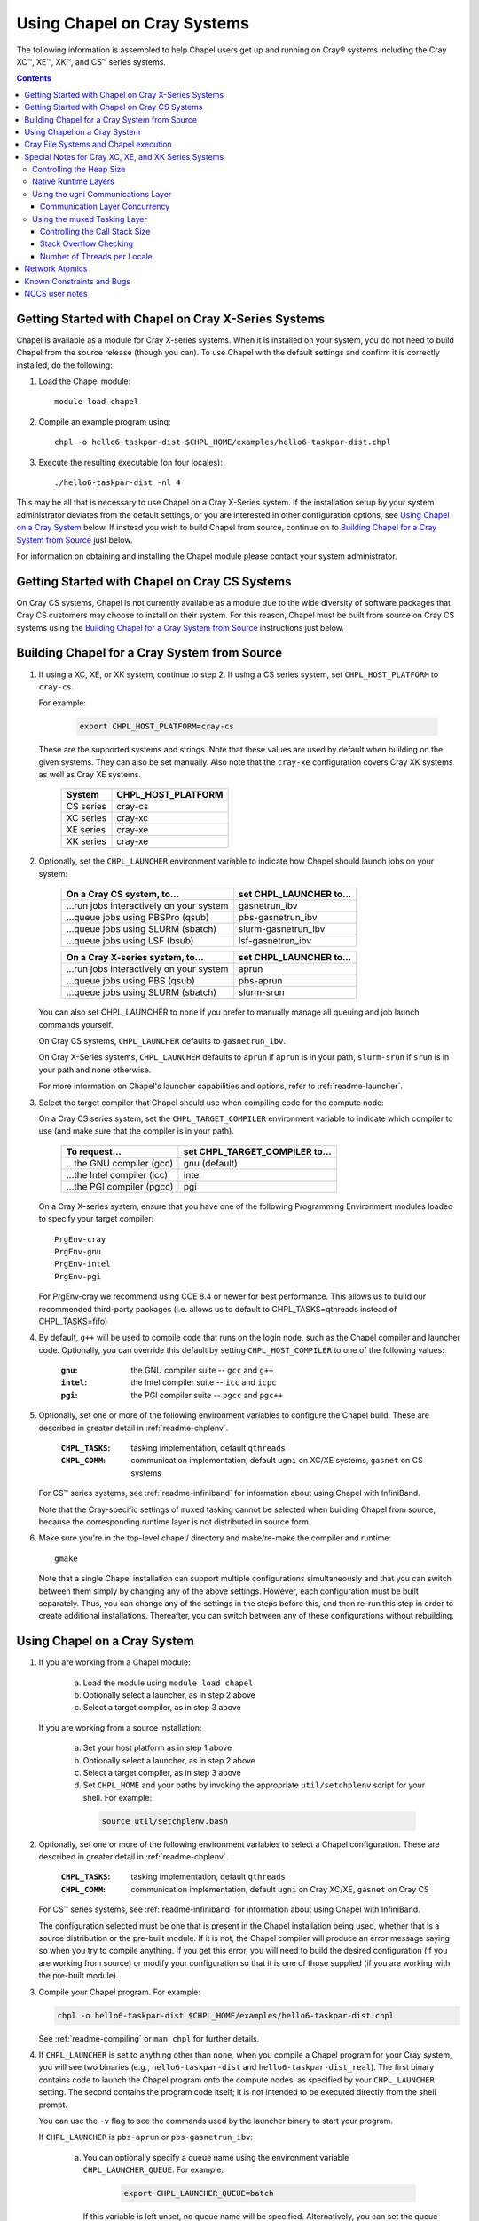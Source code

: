 .. _readme-cray:

============================
Using Chapel on Cray Systems
============================

The following information is assembled to help Chapel users get up and running
on Cray\ |reg| systems including the Cray XC\ |trade|, XE\ |trade|, XK\
|trade|, and CS\ |trade| series systems.

.. contents::


----------------------------------------------------
Getting Started with Chapel on Cray X-Series Systems
----------------------------------------------------

Chapel is available as a module for Cray X-series systems.  When it is
installed on your system, you do not need to build Chapel from the
source release (though you can). To use Chapel with the default settings and
confirm it is correctly installed, do the following:

1) Load the Chapel module::

     module load chapel


2) Compile an example program using::

     chpl -o hello6-taskpar-dist $CHPL_HOME/examples/hello6-taskpar-dist.chpl


3) Execute the resulting executable (on four locales)::

     ./hello6-taskpar-dist -nl 4


This may be all that is necessary to use Chapel on a Cray X-Series system.
If the installation setup by your system administrator deviates from
the default settings, or you are interested in other configuration
options, see `Using Chapel on a Cray System`_ below.  If instead you wish to
build Chapel from source, continue on to
`Building Chapel for a Cray System from Source`_ just below.

For information on obtaining and installing the Chapel module please
contact your system administrator.


----------------------------------------------
Getting Started with Chapel on Cray CS Systems
----------------------------------------------

On Cray CS systems, Chapel is not currently available as a module due
to the wide diversity of software packages that Cray CS customers may
choose to install on their system.  For this reason, Chapel must be
built from source on Cray CS systems using the
`Building Chapel for a Cray System from Source`_ instructions just below.


---------------------------------------------
Building Chapel for a Cray System from Source
---------------------------------------------

1) If using a XC, XE, or XK system, continue to step 2. If using a
   CS series system, set ``CHPL_HOST_PLATFORM`` to ``cray-cs``.

   For example:

    .. code-block:: sh

      export CHPL_HOST_PLATFORM=cray-cs

   These are the supported systems and strings.  Note that these values
   are used by default when building on the given systems.  They can
   also be set manually.  Also note that the ``cray-xe`` configuration
   covers Cray XK systems as well as Cray XE systems.

       =========  ==================
       System     CHPL_HOST_PLATFORM
       =========  ==================
       CS series  cray-cs
       XC series  cray-xc
       XE series  cray-xe
       XK series  cray-xe
       =========  ==================


2) Optionally, set the ``CHPL_LAUNCHER`` environment variable to indicate
   how Chapel should launch jobs on your system:

      ========================================  =========================
      On a Cray CS system, to...                set CHPL_LAUNCHER to...
      ========================================  =========================
      ...run jobs interactively on your system  gasnetrun_ibv
      ...queue jobs using PBSPro (qsub)         pbs-gasnetrun_ibv
      ...queue jobs using SLURM (sbatch)        slurm-gasnetrun_ibv
      ...queue jobs using LSF (bsub)            lsf-gasnetrun_ibv
      ========================================  =========================

      ========================================  =========================
      On a Cray X-series system, to...          set CHPL_LAUNCHER to...
      ========================================  =========================
      ...run jobs interactively on your system  aprun
      ...queue jobs using PBS (qsub)            pbs-aprun
      ...queue jobs using SLURM (sbatch)        slurm-srun
      ========================================  =========================

   You can also set CHPL_LAUNCHER to ``none`` if you prefer to manually
   manage all queuing and job launch commands yourself.

   On Cray CS systems, ``CHPL_LAUNCHER`` defaults to ``gasnetrun_ibv``.

   On Cray X-Series systems, ``CHPL_LAUNCHER`` defaults to ``aprun`` if
   ``aprun`` is in your path, ``slurm-srun`` if ``srun`` is in your path
   and ``none`` otherwise.

   For more information on Chapel's launcher capabilities and options,
   refer to :ref:`readme-launcher`.


3) Select the target compiler that Chapel should use when compiling
   code for the compute node:

   On a Cray CS series system, set the ``CHPL_TARGET_COMPILER`` environment
   variable to indicate which compiler to use (and make sure that the compiler
   is in your path).

      ===========================  ==============================
      To request...                set CHPL_TARGET_COMPILER to...
      ===========================  ==============================
      ...the GNU compiler (gcc)    gnu    (default)
      ...the Intel compiler (icc)  intel
      ...the PGI compiler (pgcc)   pgi
      ===========================  ==============================

   On a Cray X-series system, ensure that you have one of the following
   Programming Environment modules loaded to specify your target compiler::

       PrgEnv-cray
       PrgEnv-gnu
       PrgEnv-intel
       PrgEnv-pgi

   For PrgEnv-cray we recommend using CCE 8.4 or newer for best performance.
   This allows us to build our recommended third-party packages (i.e. allows
   us to default to CHPL_TASKS=qthreads instead of CHPL_TASKS=fifo)

4) By default, ``g++`` will be used to compile code that runs on the login
   node, such as the Chapel compiler and launcher code.  Optionally, you can
   override this default by setting ``CHPL_HOST_COMPILER`` to one of the
   following values:

     :``gnu``: the GNU compiler suite -- ``gcc`` and ``g++``
     :``intel``: the Intel compiler suite -- ``icc`` and ``icpc``
     :``pgi``: the PGI compiler suite -- ``pgcc`` and ``pgc++``


5) Optionally, set one or more of the following environment variables to
   configure the Chapel build.  These are described in greater detail in
   :ref:`readme-chplenv`.

     :``CHPL_TASKS``: tasking implementation, default ``qthreads``
     :``CHPL_COMM``: communication implementation, default ``ugni`` on
                     XC/XE systems, ``gasnet`` on CS systems

   For CS\ |trade| series systems, see :ref:`readme-infiniband` for
   information about using Chapel with InfiniBand.

   Note that the Cray-specific settings of ``muxed`` tasking cannot be
   selected when building Chapel from source, because the corresponding
   runtime layer is not distributed in source form.


6) Make sure you're in the top-level chapel/ directory and make/re-make the
   compiler and runtime::

     gmake

   Note that a single Chapel installation can support multiple
   configurations simultaneously and that you can switch between them
   simply by changing any of the above settings.  However, each
   configuration must be built separately.  Thus, you can change any of
   the settings in the steps before this, and then re-run this step in
   order to create additional installations.  Thereafter, you can switch
   between any of these configurations without rebuilding.


-----------------------------
Using Chapel on a Cray System
-----------------------------

1) If you are working from a Chapel module:

     a) Load the module using ``module load chapel``
     b) Optionally select a launcher, as in step 2 above
     c) Select a target compiler, as in step 3 above

   If you are working from a source installation:

     a) Set your host platform as in step 1 above
     b) Optionally select a launcher, as in step 2 above
     c) Select a target compiler, as in step 3 above
     d) Set ``CHPL_HOME`` and your paths by invoking the appropriate
        ``util/setchplenv`` script for your shell.  For example:

      .. code-block:: sh

        source util/setchplenv.bash


2) Optionally, set one or more of the following environment variables to
   select a Chapel configuration.  These are described in greater detail
   in :ref:`readme-chplenv`.

     :``CHPL_TASKS``: tasking implementation, default ``qthreads``
     :``CHPL_COMM``: communication implementation, default ``ugni`` on Cray
                     XC/XE, ``gasnet`` on Cray CS

   For CS\ |trade| series systems, see :ref:`readme-infiniband` for
   information about using Chapel with InfiniBand.

   The configuration selected must be one that is present in the Chapel
   installation being used, whether that is a source distribution or the
   pre-built module.  If it is not, the Chapel compiler will produce an
   error message saying so when you try to compile anything.  If you get
   this error, you will need to build the desired configuration (if you
   are working from source) or modify your configuration so that it is
   one of those supplied (if you are working with the pre-built module).


3) Compile your Chapel program.  For example:

   .. code-block:: sh

      chpl -o hello6-taskpar-dist $CHPL_HOME/examples/hello6-taskpar-dist.chpl

   See :ref:`readme-compiling` or  ``man chpl`` for further details.


4) If ``CHPL_LAUNCHER`` is set to anything other than ``none``, when you
   compile a Chapel program for your Cray system, you will see two
   binaries (e.g., ``hello6-taskpar-dist`` and ``hello6-taskpar-dist_real``).
   The first binary contains code to launch the Chapel program onto
   the compute nodes, as specified by your ``CHPL_LAUNCHER`` setting.  The
   second contains the program code itself; it is not intended to be
   executed directly from the shell prompt.

   You can use the ``-v`` flag to see the commands used by the launcher
   binary to start your program.

   If ``CHPL_LAUNCHER`` is ``pbs-aprun`` or ``pbs-gasnetrun_ibv``:

     a) You can optionally specify a queue name using the environment
        variable ``CHPL_LAUNCHER_QUEUE``.  For example:

          .. code-block:: sh

            export CHPL_LAUNCHER_QUEUE=batch

        If this variable is left unset, no queue name will be
        specified.  Alternatively, you can set the queue name on your
        Chapel program command line using the ``--queue`` flag.

     b) You can also optionally set a wall clock time limit for the
        job using ``CHPL_LAUNCHER_WALLTIME``.  For example to specify a
        10-minute time limit, use:

          .. code-block:: sh

            export CHPL_LAUNCHER_WALLTIME=00:10:00

        Alternatively, you can set the wall clock time limit on your
        Chapel program command line using the ``--walltime`` flag.

   If ``CHPL_LAUNCHER`` is ``slurm-gasnetrun_ibv``:

     You must set the amount of time to request from SLURM.
     For example, the following requests 15 minutes:

      .. code-block:: sh

        export CHPL_LAUNCHER_WALLTIME=00:15:00

   For further information about launchers, please refer to
   :ref:`readme-launcher`.


5) Execute your Chapel program.  Multi-locale executions require the
   number of locales (compute nodes) to be specified on the command
   line.  For example::

     ./hello6-taskpar-dist -nl 2

   Requests the program to be executed using two locales.


6) If your Cray system has compute nodes with varying numbers of
   cores, you can request nodes with at least a certain number of
   cores using the variable ``CHPL_LAUNCHER_CORES_PER_LOCALE``.  For
   example, on a Cray system in which some compute nodes have 24 or
   more cores per compute node, you could request nodes with at least
   24 cores using:

   .. code-block:: sh

      export CHPL_LAUNCHER_CORES_PER_LOCALE=24

   This variable may be needed when you are using the aprun launcher and
   running Chapel programs within batch jobs you are managing yourself.
   The aprun launcher currently creates aprun commands that request the
   maximum number of cores per locale found on any locale in the system,
   irrespective of the fact that the batch job may have a lower limit
   than that on the number of cores per locale.  If the batch job limit
   is less than the maximum number of cores per locale, you will get the
   following error message when you try to run a Chapel program::

      apsched: claim exceeds reservation's CPUs

   You can work around this by setting ``CHPL_LAUNCHER_CORES_PER_LOCALE`` to
   the same or lesser value as the number of cores per locale specified
   for the batch job (for example, the mppdepth resource for the PBS
   qsub command).  In the future we hope to achieve better integration
   between Chapel launchers and workload managers.


7) If your Cray system has compute nodes with varying numbers of CPUs
   per compute unit, you can request nodes with a certain number of
   CPUs per compute unit using the variable ``CHPL_LAUNCHER_CPUS_PER_CU``.
   For example, on a Cray XC series system with some nodes having at
   least 2 CPUs per compute unit, to request running on those nodes
   you would use:

   .. code-block:: sh

      export CHPL_LAUNCHER_CPUS_PER_CU=2

   Currently, the only legal values for ``CHPL_LAUNCHER_CPUS_PER_CU`` are
   0 (the default), 1, and 2.


========================================  =============================
For more information on...                see...
========================================  =============================
...CHPL_* environment settings            :ref:`readme-chplenv`
...Compiling Chapel programs              :ref:`readme-compiling`
...Launcher options                       :ref:`readme-launcher`
...Executing Chapel programs              :ref:`readme-executing`
...Running multi-locale Chapel programs   :ref:`readme-multilocale`
========================================  =============================


--------------------------------------
Cray File Systems and Chapel execution
--------------------------------------

For best results, it is recommended that you execute your Chapel
program by placing the binaries on a file system shared between the
login node and compute nodes (typically Lustre), as this will provide
the greatest degree of transparency when executing your program.  In
some cases, running a Chapel program from a non-shared file system
will make it impossible to launch onto the compute nodes.  In other
cases, the launch will succeed, but any files read or written by the
Chapel program will be opened relative to the compute node's file
system rather than the login node's.


----------------------------------------------------
Special Notes for Cray XC, XE, and XK Series Systems
----------------------------------------------------

Controlling the Heap Size
~~~~~~~~~~~~~~~~~~~~~~~~~

When running on Cray XC/XE/XK systems using either of the following
configurations, the comm layer needs to know the maximum size the
program heap will grow to during execution::

  CHPL_COMM=gasnet
    CHPL_COMM_SUBSTRATE=gemini or aries
    CHPL_GASNET_SEGMENT=fast or large

or::

  CHPL_COMM=ugni, with a craype-hugepages module loaded

With ``CHPL_COMM=gasnet``, by default the heap will occupy as much of the
free memory on each locale (compute node) as the runtime can acquire,
less some amount to allow for demands from other (system) programs
running there.  With ``CHPL_COMM=ugni`` when a craype-hugepages module is
loaded, by default the heap will occupy 2/3 of the free memory on each
locale.  With the ugni comm layer and slurm job placement, however, this
default is reduced to 16 GiB if that is less.

Advanced users may want to make the heap smaller than this.  Programs
start more quickly with a smaller heap, and in the unfortunate event
that you need to produce core files, those will be written more quickly
if the heap is smaller.  However, note that if you reduce the heap size
to less than the amount your program actually needs and then run it, it
will terminate prematurely due to not having enough memory.

To change the heap size, set the ``CHPL_RT_MAX_HEAP_SIZE`` environment
variable.  Set it to just a number to specify the size of the heap in
bytes, or to a number with a ``k`` or ``K``, ``m`` or ``M``, or ``g`` or ``G``
suffix with no intervening spaces to specify the heap size in KiB (2^10
bytes), MiB (2^20 bytes), or GiB (2^30 bytes), respectively.  Any of the
following would set the heap size to 1 GiB, for example:

  .. code-block:: sh

    export CHPL_RT_MAX_HEAP_SIZE=1073741824
    export CHPL_RT_MAX_HEAP_SIZE=1048576k
    export CHPL_RT_MAX_HEAP_SIZE=1024m
    export CHPL_RT_MAX_HEAP_SIZE=1g

Note that the value you set in ``CHPL_RT_MAX_HEAP_SIZE`` may get rounded up
internally to match the page alignment.  How much, if any, this will add
depends on the hugepage size in any craype-hugepage module you have loaded at
the time you execute the program.

Note that for ``CHPL_COMM=gasnet``, ``CHPL_RT_MAX_HEAP_SIZE`` is synonymous with
``GASNET_MAX_SEGSIZE``, and the former overrides the latter if both are set.


Native Runtime Layers
~~~~~~~~~~~~~~~~~~~~~

The :ref:`readme-multilocale` and :ref:`readme-tasks` pages describe a
variety of communication and tasking layers that can be used by Chapel
programs.  In addition to the standard runtime layers available, Chapel
supports Cray-specific communication and tasking layers. These make use
of the Cray systems' hardware and/or software to produce enhanced
performance for Chapel programs.  On Cray XC or XE systems the default
is to use the ugni communication layer and qthreads tasking.

When using the pre-built module, muxed tasking has traditionally been an
option, but it will be retired for the 1.16 release, and its performance
usually lags behind qthreads.  Note that the muxed tasking layer cannot
be built from source, as it is not distributed in source form.

The ugni communication layer interacts with the system's network
interface very closely through a lightweight interface called uGNI (user
Generic Network Interface).  The muxed tasking layer switches Chapel
tasks and threads in a lightweight manner in user space, avoiding the
overhead and some of the resource limitations associated with OS thread
switching.  These layers cooperate to overlap communication to remote
locales with task execution, particularly improving the performance of
programs limited by the latency of small remote data references, such as
graph analytic applications.


Using the ugni Communications Layer
~~~~~~~~~~~~~~~~~~~~~~~~~~~~~~~~~~~

To use ugni communications:

1) Set your CHPL_COMM environment variable to ``ugni`` (the default):

   .. code-block:: sh

      export CHPL_COMM=ugni

   This specifies that you wish to use the Cray-specific communication
   layer.


2) Set your CHPL_TASKS environment variable to ``qthreads`` (the
   default), ``muxed``, or ``fifo``:

   .. code-block:: sh

     export CHPL_TASKS=qthreads

   or:

   .. code-block:: sh

     export CHPL_TASKS=muxed

   or:

   .. code-block:: sh

     export CHPL_TASKS=fifo

   All of these tasking layers work with ugni communications.  Other
   Chapel environment variables having to do with runtime layers can
   be left unset.  Setting ``CHPL_COMM`` and ``CHPL_TASKS`` like this
   will cause the correct combination of other runtime layers that work
   with those to be selected automatically.


3) *(Optional)* Load an appropriate craype-hugepages module.  For example::

     module load craype-hugepages16M

   The ugni communication layer can be used with or without so-called
   *hugepages*.  Performance for remote variable references is better
   when hugepages are used.  However, using hugepages effectively may
   require setting ``CHPL_RT_MAX_HEAP_SIZE`` to a value large enough to
   encompass the program's memory needs (see `Controlling the Heap
   Size`_, above), and that quantity can be hard to know.  Using
   hugepages also means that the tasking layer cannot use guard pages to
   detect task stack overflows (see below).

   To use hugepages, you must have a ``craype-hugepages`` module loaded
   both when building your program and when running it.
   There are several hugepage modules, with suffixes indicating the page
   size they support.  For example, ``craype-hugepages16M`` supports 16 MiB
   hugepages.  It does not matter which ``craype-hugepages`` module you have
   loaded when you build your program.  Any of them will do.  However,
   which one you have loaded when you run your program does matter.  For
   general use, the Chapel group recommends the ``craype-hugepages16M``
   module.  You can read on for more information about ``craype-hugepage``
   modules if you would like, but the recommended ``craype-hugepages16M``
   module will probably give you satisfactory results.

   The architecture of the Cray network interface chips (NICs) limits
   them to addressing at most 16k (2**14) pages of memory.  This is
   sufficient to cover a 32 GiB Cray XC locale with 2 MiB pages.  But
   if you will be running on 64 GiB locales, you will need to use at
   least 4 MiB pages to cover all of the memory.  Generally, using
   larger hugepage sizes results in modest performance benefits,
   mostly in program startup time.  The ``craype-hugepages16M`` module
   will result in slightly faster program startup, and its 16 MiB
   hugepages will cover the locale memory on any Cray X-series system.

   The only downside to larger page sizes is that they can waste more
   memory than smaller page sizes do, when the data segments that reside
   on them are smaller than the hugepage size (which is often the case).
   In practice, however, the effect of this is minor.  Even using the
   fairly large 16 MiB hugepages will typically only result in around 1%
   of the total locale memory being wasted.

When hugepages are used with the ugni comm layer, tasking layers
cannot use guard pages for stack overflow detection.  Qthreads tasking
can only use guard pages for stack overflow detection, so if ugni
communications is combined with qthreads tasking, overflow detection is
turned off completely.  Muxed tasking can use guard pages for stack
overflow detection, but it can also drop back to synchronous overflow
detection, as described below, with ``CHPL_COMM=ugni`` and hugepages.

There is one special parameter recognized by the ugni communication
layer:


Communication Layer Concurrency
_______________________________

The ``CHPL_RT_COMM_CONCURRENCY`` environment variable tells the ugni
communication layer how much program concurrency it should try to
support.  This basically controls how much of the communication
resources on the NIC will be used by the program.  The default
value is the number of hardware processor cores the program will
use for Chapel tasks (``CHPL_RT_NUM_HARDWARE_THREADS`` in the next
section).  Usually this is enough, but for highly parallel codes
that do a lot of remote references, increasing it may help the
performance.  Useful values for ``CHPL_RT_COMM_CONCURRENCY`` are in
the range 1 to 30.  Values specified outside this range are
silently increased or reduced so as to fall within it.


Using the muxed Tasking Layer
~~~~~~~~~~~~~~~~~~~~~~~~~~~~~

To use muxed tasking:

1) Make sure that you are using either the GNU, Intel, or Cray target
   compiler::

     module load PrgEnv-gnu

   or::

     module load PrgEnv-intel

   or::

     module load PrgEnv-cray

   (If you have a different PrgEnv module loaded, you will have to
   unload it first, or do a swap instead of a load.)


2) Set your ``CHPL_TASKS`` environment variable to ``muxed``:

   .. code-block:: sh

     export CHPL_TASKS=muxed

   This specifies that you wish to use the Cray-specific tasking
   layer.

3) Set your CHPL_COMM environment variable to ``ugni`` (the usual
   default), ``gasnet`` (an alternative default), or ``none``:

   .. code-block:: sh

     export CHPL_COMM=ugni

or:

   .. code-block:: sh

     export CHPL_COMM=gasnet

or:

   .. code-block:: sh

     export CHPL_COMM=none

   All three Chapel communication layers are known to work with muxed
   tasking.  Other Chapel environment variables having to do with
   runtime layers can be left unset.  Setting ``CHPL_TASKS`` and
   ``CHPL_COMM`` like this will cause the correct combination of other
   runtime layers that work with those to be selected automatically.


There are a few special parameters recognized by the muxed tasking
layer:


Controlling the Call Stack Size
_______________________________

For muxed tasking, more so than for other tasking implementations,
it may be important to reduce the task call stack size from its
default of 8 MiB.  A side effect of using the ugni communication
layer is that task stacks have to be created at full size.  With
other comm layers (or no comm layer), creating a stack just reserves
the memory for it without actually bringing the pages of memory into
existence.  The memory does not exist until each page of the stack
is actually used.  If the stack limit is 8 MiB (the default) and
2,000 tasks exist at the same time but each one only uses 32 KiB of
its stack space, then the program only requires about 64 MiB (2000 *
32 KiB) of memory for stacks.  But with ugni communications, the
network interactions require that all the space be brought into
existence up front.  So there, our hypothetical program would need
16 GiB (2000 * 8 MiB) of heap space just for stacks.  Thus with ugni
communications, in programs that may have many tasks active at once
but where each one does not need a very large call stack (such as
SSCA#2), it can be useful to make the stack size smaller than its
default of 8 MiB.

You can set the task stack size using ``CHPL_RT_CALL_STACK_SIZE``, as described
in :ref:`readme-executing`.  The following would make the task stack
size 128 KiB, for example:

  .. code-block:: sh

    export CHPL_RT_CALL_STACK_SIZE=128k


Stack Overflow Checking
_______________________

With muxed tasking, the compiler ``--stack-checks`` setting
specifies the default setting for execution-time stack overflow
checking.  If this is set and the program heap (from which stacks
are allocated) is not on hugepages then each stack gets an
inaccessible guard page added at the end toward which stack growth
occurs.  If the stack overflows into this guard page, the resulting
SIGSEGV is diagnostic.  This signal-based solution is crude, but
also trustworthy because it relies on OS services.

Guard pages cannot be used when the heap is on hugepages, because
the system call that makes memory pages inaccessible cannot be
applied to hugepages.  Currently the heap is on hugepages when
``CHPL_COMM=ugni`` and there is a craype-hugepages module loaded.
In this case muxed tasking does synchronous
stack overflow detection instead.  Explicit checks against the
task's stack limit are done on entry to selected functions in the
muxed tasking layer.  If overflow is seen, the runtime prints an
error message and halts the program.  The level of overflow checking
may be controlled using the ``CHPL_RT_STACK_CHECK_LEVEL``
environment variable, which can take the following values:

  :0: no stack overflow checking
  :1: limited stack overflow checking (default)
  :2: more stack overflow checking

Successively higher levels of overflow checking are more likely both to
catch overflow and to catch it earlier, but they also have more overhead
and thus a greater impact on performance.


Number of Threads per Locale
____________________________

The muxed tasking layer gets the threads it uses as task execution
vehicles from the soft-threads threading layer.  The soft-threads
layer provides lightweight threads that can be switched rapidly.
Chapel configuration constants allow you to control how many
processor cores the soft-threads threading layer uses and the total
number of lightweight threads it provides to the tasking layer.

The ``CHPL_RT_NUM_HARDWARE_THREADS`` environment variable specifies the
number of cores that should be used to run Chapel tasks on each
locale.  The default is to use all of the cores, but if something
other than the ability to run tasks limits performance, such as
limited parallelism or doing many remote loads, reducing this may
improve performance.  You can set ``CHPL_RT_NUM_HARDWARE_THREADS`` to
any value from 1 to the actual number of hardware processor cores.
For applications where the performance is dominated by the latency
of small remote loads, such as the SSCA#2 benchmark and other graph
processing codes, using 8 processor cores often gives better
performance than using all of them.

The ``CHPL_RT_NUM_THREADS_PER_LOCALE`` environment variable specifies
the number of lightweight threads the soft-threads threading layer
should provide to the muxed tasking layer for hosting tasks.  The
default is the number of processor cores being used, which gives
good performance in most cases.  However, if performance is limited
by something other than on-node processor or bandwidth limits, and
especially for applications like RA or SSCA#2 where performance is
limited by network latency, it can be worthwhile to set this to as
much as 16*the number of hardware threads (whether default or user
specified).  You can set this to any value >= 0, but note that the
soft-threads threading layer will silently limit it to >= 1 and <=
32*the number of hardware threads.


---------------
Network Atomics
---------------

The Gemini(TM) and Aries(TM) networks support remote atomic memory
operations (AMOs) on XC, XE, and XK series systems.  When the ``CHPL_COMM``
environment variable is set to ``ugni``, the following operations on
remote atomics are done using the network::

    32- and 64-bit signed and unsigned integer types:
    32- and 64-bit floating point types:
      read()
      write()
      exchange()
      compareExchange()
      add(), fetchAdd()
      sub(), fetchSub()

    32- and 64-bit signed and unsigned integer types:
      or(),  fetchOr()
      and(), fetchAnd()
      xor(), fetchXor()

Note that on XE and XK systems, which have Gemini networks, out of the
above list only the 64-bit integer operations are done natively by the
network hardware.  32-bit integer and all floating point operations are
done using implicit ``on`` statements inside the ugni communication
layer, accelerated by Gemini hardware capabilities.

On XC systems, which have Aries networks, all of the operations shown
above are done natively by the network hardware.


--------------------------
Known Constraints and Bugs
--------------------------

* Our PBS launcher explicitly supports PBS Pro, Moab/Torque, and the
  NCCS site versions of PBS.  It may also work with other versions.
  If our PBS launcher does not work for you, you can fall back on a
  more manual launch of your program.  For example:

  - Launch the ``a.out_real`` binary manually using aprun and your own
    qsub script or command.

  - Use ``./a.out --generate-qsub-script`` to generate a qsub script.
    Then edit the generated script and launch the ``a.out_real`` binary
    manually as above.

* Redirecting stdin when executing a Chapel program under PBS/qsub
  may not work due to limitations of qsub.

* GASNet targets multiple network *conduits* as the underlying
  communication mechanism.  On certain platforms, the Chapel build
  will use the ``mpi`` conduit as the default.  As a result of using the
  mpi conduit, you may see a GASNet warning message at program start
  up.  To squelch this message, you can set the environment variable
  ``GASNET_QUIET=yes``.

* For X-series systems, there is a known issue with the Cray MPI
  release that causes some programs to assert and then hang during
  exit.  A workaround is to set the environment variable,
  ``MPICH_GNI_DYNAMIC_CONN`` to ``disabled``.  Setting this environment
  variable affects all MPI programs, so remember to unset it after
  running your Chapel program.

* The amount of memory available to a Chapel program running over
  GASNet with the gemini and aries conduits is allocated at program
  start up.  The default memory segment size may be too high on some
  platforms, resulting in an internal Chapel error or a GASNet
  initialization error such as::

     node 1 log gasnetc_init_segment() at $CHPL_HOME/third-party/gasnet/gasnet-src/gemini-conduit/gasnet_gemini.c:<line#>: MemRegister segment fault 8 at  0x2aab6ae00000 60000000, code GNI_RC_ERROR_RESOURCE

  If your Chapel program exits with such an error, try setting the
  environment variable ``CHPL_RT_MAX_HEAP_SIZE`` or ``GASNET_MAX_SEGSIZE`` to a
  lower value than the default (say 1G) and re-running your program.
  For more information, refer to the discussion of ``CHPL_RT_MAX_HEAP_SIZE``
  above and/or the discussion of ``GASNET_MAX_SEGSIZE`` here::

     $CHPL_HOME/third-party/gasnet/gasnet-src/README


---------------
NCCS user notes
---------------

* NCCS Cray systems use a different qsub mechanism in order to
  enforce their queuing policies.  We have attempted to make our
  pbs-aprun launch code work with this version of qsub, but require a
  ``CHPL_LAUNCHER_ACCOUNT`` environment variable to be set to specify your
  NCCS account name.  For example:

  .. code-block:: sh

    export CHPL_LAUNCHER_ACCOUNT=MYACCOUNTID

* NCCS users either need to specify ``debug`` as their queue or set an
  explicit wall clock time limit using the mechanisms described above.


.. |reg|    unicode:: U+000AE .. REGISTERED SIGN
.. |trade|  unicode:: U+02122 .. TRADE MARK SIGN
